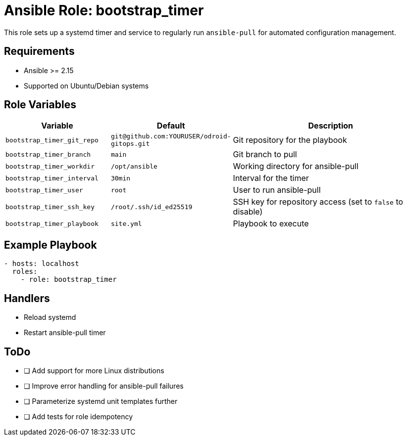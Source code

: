 // roles/bootstrap_timer/README.adoc
= Ansible Role: bootstrap_timer

This role sets up a systemd timer and service to regularly run `ansible-pull` for automated configuration management.

== Requirements

* Ansible >= 2.15
* Supported on Ubuntu/Debian systems

== Role Variables

[cols="1,1,2",options="header"]
|===
|Variable |Default |Description

|`bootstrap_timer_git_repo`
|`git@github.com:YOURUSER/odroid-gitops.git`
|Git repository for the playbook

|`bootstrap_timer_branch`
|`main`
|Git branch to pull

|`bootstrap_timer_workdir`
|`/opt/ansible`
|Working directory for ansible-pull

|`bootstrap_timer_interval`
|`30min`
|Interval for the timer

|`bootstrap_timer_user`
|`root`
|User to run ansible-pull

|`bootstrap_timer_ssh_key`
|`/root/.ssh/id_ed25519`
|SSH key for repository access (set to `false` to disable)

|`bootstrap_timer_playbook`
|`site.yml`
|Playbook to execute
|===

== Example Playbook

[source,yaml]
----
- hosts: localhost
  roles:
    - role: bootstrap_timer
----

== Handlers

* Reload systemd
* Restart ansible-pull timer

== ToDo

* [ ] Add support for more Linux distributions
* [ ] Improve error handling for ansible-pull failures
* [ ] Parameterize systemd unit templates further
* [ ] Add tests for role idempotency